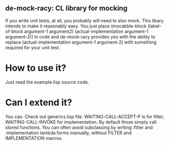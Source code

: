 ** de-mock-racy: CL library for mocking
If you write unit tests, at all, you probably will need to also mock. This libary intends to make it reasonably easy. You just place (mocakble-block (label-of-block argument-1 argument2) (actual-implementation argument-1 argument-2)) in code and de-mock-racy provides you with the ability to replace (actual-implementation argument-1 argument-2) with something required for your unit test.

* How to use it?
Just read the example.lisp source code.

* Can I extend it?
You can. Check out generics.lisp file. WAITING-CALL-ACCEPT-P is for filter, WAITING-CALL-INVOKE for implementation. By default those simply call stored functions. You can often avoid subclassing by writing :filter and :implementation lambda forms manually, without FILTER and IMPLEMENTATION macros.
